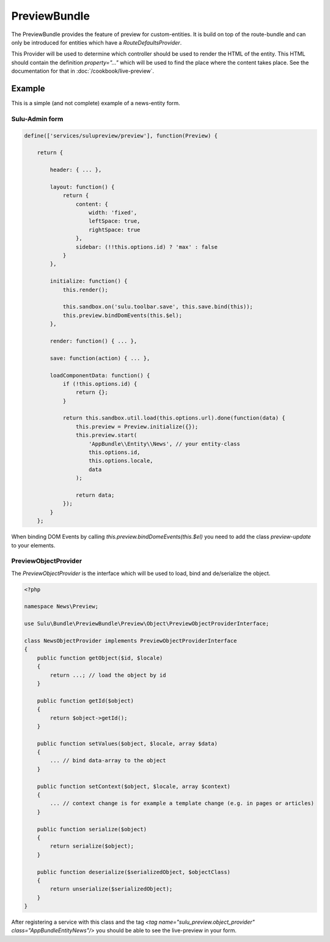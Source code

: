 PreviewBundle
=============

The PreviewBundle provides the feature of preview for custom-entities.
It is build on top of the route-bundle and can only be introduced for
entities which have a `RouteDefaultsProvider`.

This Provider will be used to determine which controller should be
used to render the HTML of the entity. This HTML should contain the
definition `property="..."` which will be used to find the place
where the content takes place. See the documentation for that in
:doc:`/cookbook/live-preview`.

Example
-------

This is a simple (and not complete) example of a news-entity form.

Sulu-Admin form
***************

.. code-block:: js

    define(['services/sulupreview/preview'], function(Preview) {

        return {

            header: { ... },

            layout: function() {
                return {
                    content: {
                        width: 'fixed',
                        leftSpace: true,
                        rightSpace: true
                    },
                    sidebar: (!!this.options.id) ? 'max' : false
                }
            },

            initialize: function() {
                this.render();

                this.sandbox.on('sulu.toolbar.save', this.save.bind(this));
                this.preview.bindDomEvents(this.$el);
            },

            render: function() { ... },

            save: function(action) { ... },

            loadComponentData: function() {
                if (!this.options.id) {
                    return {};
                }

                return this.sandbox.util.load(this.options.url).done(function(data) {
                    this.preview = Preview.initialize({});
                    this.preview.start(
                        'AppBundle\\Entity\\News', // your entity-class
                        this.options.id,
                        this.options.locale,
                        data
                    );

                    return data;
                });
            }
        };

When binding DOM Events by calling `this.preview.bindDomeEvents(this.$el)`
you need to add the class `preview-update` to your elements.

PreviewObjectProvider
*********************

The `PreviewObjectProvider` is the interface which will be used
to load, bind and de/serialize the object.

.. code-block:: php

    <?php

    namespace News\Preview;

    use Sulu\Bundle\PreviewBundle\Preview\Object\PreviewObjectProviderInterface;

    class NewsObjectProvider implements PreviewObjectProviderInterface
    {
        public function getObject($id, $locale)
        {
            return ...; // load the object by id
        }

        public function getId($object)
        {
            return $object->getId();
        }

        public function setValues($object, $locale, array $data)
        {
            ... // bind data-array to the object
        }

        public function setContext($object, $locale, array $context)
        {
            ... // context change is for example a template change (e.g. in pages or articles)
        }

        public function serialize($object)
        {
            return serialize($object);
        }

        public function deserialize($serializedObject, $objectClass)
        {
            return unserialize($serializedObject);
        }
    }

After registering a service with this class and the tag
`<tag name="sulu_preview.object_provider" class="AppBundle\Entity\News"/>`
you should be able to see the live-preview in your form.
